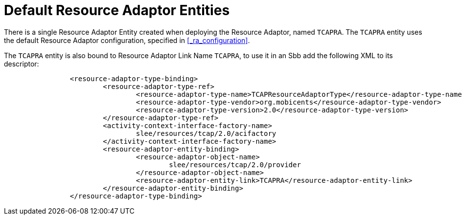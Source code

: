 
[[_ra_default_ra_entities]]
= Default Resource Adaptor Entities

There is a single Resource Adaptor Entity created when deploying the Resource Adaptor, named `TCAPRA`.
The `TCAPRA` entity uses the default Resource Adaptor configuration, specified in  <<_ra_configuration>>. 

The `TCAPRA` entity is also bound to Resource Adaptor Link Name `TCAPRA`,  to use it in an Sbb add the following XML to its descriptor: 

[source,xml]
----


		<resource-adaptor-type-binding>
			<resource-adaptor-type-ref>
				<resource-adaptor-type-name>TCAPResourceAdaptorType</resource-adaptor-type-name>
				<resource-adaptor-type-vendor>org.mobicents</resource-adaptor-type-vendor>
				<resource-adaptor-type-version>2.0</resource-adaptor-type-version>
			</resource-adaptor-type-ref>
			<activity-context-interface-factory-name>
				slee/resources/tcap/2.0/acifactory
			</activity-context-interface-factory-name>
			<resource-adaptor-entity-binding>
				<resource-adaptor-object-name>
					slee/resources/tcap/2.0/provider
				</resource-adaptor-object-name>
				<resource-adaptor-entity-link>TCAPRA</resource-adaptor-entity-link>
			</resource-adaptor-entity-binding>
		</resource-adaptor-type-binding>
----